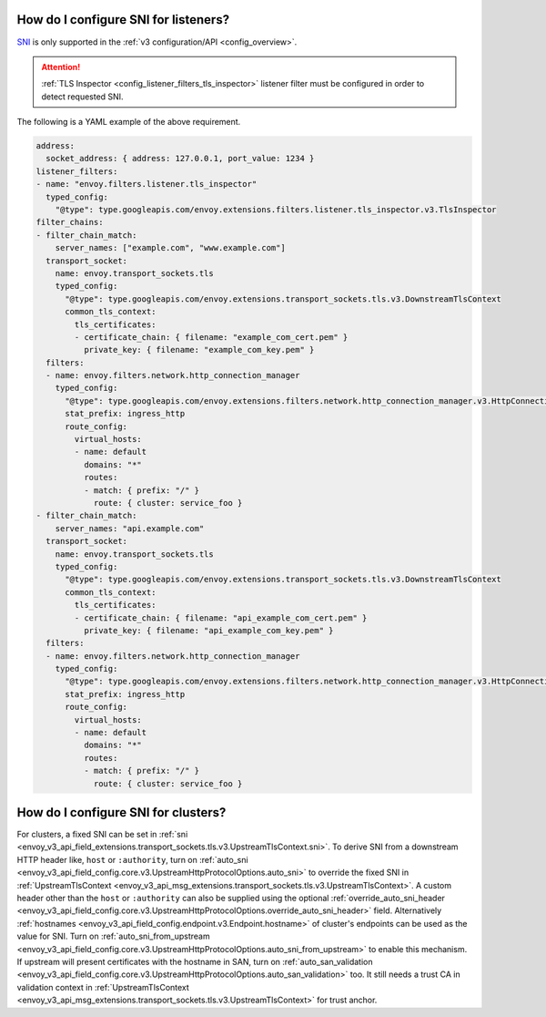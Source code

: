 .. _faq_how_to_setup_sni:

How do I configure SNI for listeners?
=====================================

`SNI <https://en.wikipedia.org/wiki/Server_Name_Indication>`_ is only supported in the :ref:`v3
configuration/API <config_overview>`.

.. attention::

  :ref:`TLS Inspector <config_listener_filters_tls_inspector>` listener filter must be configured
  in order to detect requested SNI.

The following is a YAML example of the above requirement.

.. code-block:: yaml

  address:
    socket_address: { address: 127.0.0.1, port_value: 1234 }
  listener_filters:
  - name: "envoy.filters.listener.tls_inspector"
    typed_config:
      "@type": type.googleapis.com/envoy.extensions.filters.listener.tls_inspector.v3.TlsInspector
  filter_chains:
  - filter_chain_match:
      server_names: ["example.com", "www.example.com"]
    transport_socket:
      name: envoy.transport_sockets.tls
      typed_config:
        "@type": type.googleapis.com/envoy.extensions.transport_sockets.tls.v3.DownstreamTlsContext
        common_tls_context:
          tls_certificates:
          - certificate_chain: { filename: "example_com_cert.pem" }
            private_key: { filename: "example_com_key.pem" }
    filters:
    - name: envoy.filters.network.http_connection_manager
      typed_config:
        "@type": type.googleapis.com/envoy.extensions.filters.network.http_connection_manager.v3.HttpConnectionManager
        stat_prefix: ingress_http
        route_config:
          virtual_hosts:
          - name: default
            domains: "*"
            routes:
            - match: { prefix: "/" }
              route: { cluster: service_foo }
  - filter_chain_match:
      server_names: "api.example.com"
    transport_socket:
      name: envoy.transport_sockets.tls
      typed_config:
        "@type": type.googleapis.com/envoy.extensions.transport_sockets.tls.v3.DownstreamTlsContext
        common_tls_context:
          tls_certificates:
          - certificate_chain: { filename: "api_example_com_cert.pem" }
            private_key: { filename: "api_example_com_key.pem" }
    filters:
    - name: envoy.filters.network.http_connection_manager
      typed_config:
        "@type": type.googleapis.com/envoy.extensions.filters.network.http_connection_manager.v3.HttpConnectionManager
        stat_prefix: ingress_http
        route_config:
          virtual_hosts:
          - name: default
            domains: "*"
            routes:
            - match: { prefix: "/" }
              route: { cluster: service_foo }


How do I configure SNI for clusters?
====================================

For clusters, a fixed SNI can be set in :ref:`sni <envoy_v3_api_field_extensions.transport_sockets.tls.v3.UpstreamTlsContext.sni>`.
To derive SNI from a downstream HTTP header like, ``host`` or ``:authority``, turn on
:ref:`auto_sni <envoy_v3_api_field_config.core.v3.UpstreamHttpProtocolOptions.auto_sni>` to override the fixed SNI in
:ref:`UpstreamTlsContext <envoy_v3_api_msg_extensions.transport_sockets.tls.v3.UpstreamTlsContext>`. A custom header other than the ``host`` or ``:authority`` can also be supplied using the optional
:ref:`override_auto_sni_header <envoy_v3_api_field_config.core.v3.UpstreamHttpProtocolOptions.override_auto_sni_header>` field.
Alternatively :ref:`hostnames <envoy_v3_api_field_config.endpoint.v3.Endpoint.hostname>` of cluster's endpoints can be used as the value for SNI.
Turn on :ref:`auto_sni_from_upstream <envoy_v3_api_field_config.core.v3.UpstreamHttpProtocolOptions.auto_sni_from_upstream>` to enable this mechanism.
If upstream will present certificates with the hostname in SAN, turn on
:ref:`auto_san_validation <envoy_v3_api_field_config.core.v3.UpstreamHttpProtocolOptions.auto_san_validation>` too.
It still needs a trust CA in validation context in :ref:`UpstreamTlsContext <envoy_v3_api_msg_extensions.transport_sockets.tls.v3.UpstreamTlsContext>` for trust anchor.
